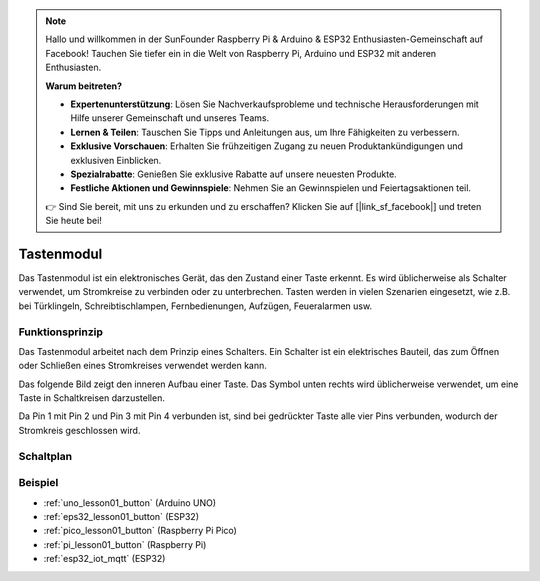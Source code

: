 .. note::

   Hallo und willkommen in der SunFounder Raspberry Pi & Arduino & ESP32 Enthusiasten-Gemeinschaft auf Facebook! Tauchen Sie tiefer ein in die Welt von Raspberry Pi, Arduino und ESP32 mit anderen Enthusiasten.

   **Warum beitreten?**

   - **Expertenunterstützung**: Lösen Sie Nachverkaufsprobleme und technische Herausforderungen mit Hilfe unserer Gemeinschaft und unseres Teams.
   - **Lernen & Teilen**: Tauschen Sie Tipps und Anleitungen aus, um Ihre Fähigkeiten zu verbessern.
   - **Exklusive Vorschauen**: Erhalten Sie frühzeitigen Zugang zu neuen Produktankündigungen und exklusiven Einblicken.
   - **Spezialrabatte**: Genießen Sie exklusive Rabatte auf unsere neuesten Produkte.
   - **Festliche Aktionen und Gewinnspiele**: Nehmen Sie an Gewinnspielen und Feiertagsaktionen teil.

   👉 Sind Sie bereit, mit uns zu erkunden und zu erschaffen? Klicken Sie auf [|link_sf_facebook|] und treten Sie heute bei!

.. _cpn_button:

Tastenmodul
==========================

.. image:: img/01_button.png
    :width: 300
    :align: center

.. raw:: html

   <br/>

.. _btn_intro:

Das Tastenmodul ist ein elektronisches Gerät, das den Zustand einer Taste erkennt. Es wird üblicherweise als Schalter verwendet, um Stromkreise zu verbinden oder zu unterbrechen. Tasten werden in vielen Szenarien eingesetzt, wie z.B. bei Türklingeln, Schreibtischlampen, Fernbedienungen, Aufzügen, Feueralarmen usw.

Funktionsprinzip
---------------------------
Das Tastenmodul arbeitet nach dem Prinzip eines Schalters. Ein Schalter ist ein elektrisches Bauteil, das zum Öffnen oder Schließen eines Stromkreises verwendet werden kann.

Das folgende Bild zeigt den inneren Aufbau einer Taste. Das Symbol unten rechts wird üblicherweise verwendet, um eine Taste in Schaltkreisen darzustellen.

.. image:: img/01_button_2.png
    :width: 400
    :align: center

Da Pin 1 mit Pin 2 und Pin 3 mit Pin 4 verbunden ist, sind bei gedrückter Taste alle vier Pins verbunden, wodurch der Stromkreis geschlossen wird.

.. image:: img/01_button_3.png
    :width: 700
    :align: center

.. _cpn_button_sch:

Schaltplan
---------------------------

.. image:: img/01_button_module_schematic.png
    :width: 80%
    :align: center

.. raw:: html

   <br/>

Beispiel
---------------------------
* :ref:`uno_lesson01_button` (Arduino UNO)
* :ref:`eps32_lesson01_button` (ESP32)
* :ref:`pico_lesson01_button` (Raspberry Pi Pico)
* :ref:`pi_lesson01_button` (Raspberry Pi)
* :ref:`esp32_iot_mqtt` (ESP32)
